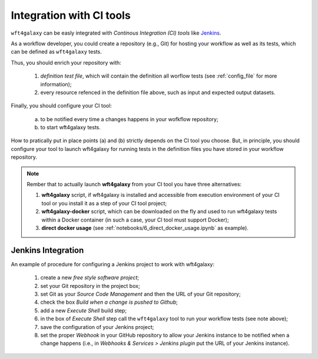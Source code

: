 .. _ci_tools_integration:

=========================
Integration with CI tools
=========================

``wft4galaxy`` can be easly integrated with `Continous Integration (CI) tools` like `Jenkins <https://jenkins.io/>`_.

As a workflow developer, you could create a repository (e.g., Git) for hosting your workflow as well as its tests, which can be defined as ``wft4galaxy`` tests.

Thus, you should enrich your repository with:

  1. `definition test file`, which will contain the definition all worflow tests (see :ref:`config_file` for more information);
  2. every resource refenced in the definition file above, such as input and expected output datasets.

Finally, you should configure your CI tool:

  (a) to be notified every time a changes happens in your wofkflow repository;
  (b) to start wft4galaxy tests.

How to pratically put in place points (a) and (b) strictly depends on the CI tool you choose. But, in principle, you should configure your tool to launch wft4galaxy for running tests in the definition files you have stored in your workflow repository.

.. note::  Rember that to actually launch **wft4galaxy** from your CI tool you have three alternatives:

  1. **wft4galaxy** script, if wft4galaxy is installed and accessible from execution environment of your CI tool or you install it as a step of your CI tool project;
  2. **wft4galaxy-docker** script,  which can be downloaded on the fly and used to run wft4galaxy tests within a Docker container (in such a case, your CI tool must support Docker);
  3. **direct docker usage** (see :ref:`notebooks/6_direct_docker_usage.ipynb` as example).


Jenkins Integration
===================

An example of procedure for configuring a Jenkins project to work with wft4galaxy:

  1. create a new `free style software project`;
  2. set your Git repository in the project box;
  3. set Git as your `Source Code Management` and then the URL of your Git repository;
  4. check the box `Build when a change is pushed to Github`;
  5. add a new `Execute Shell` build step;
  6. in the box of `Execute Shell` step call the ``wft4galaxy`` tool to run your workflow tests (see note above);
  7. save the configuration of your Jenkins project;
  8. set the proper `Webhook` in your GitHub repository to allow your Jenkins instance to be notified when a change happens (i.e., in `Webhooks & Services > Jenkins plugin` put the URL of your Jenkins instance).
